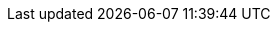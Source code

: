 //Community only
ifdef::community[]
:github_root: https://github.com/infinispan/infinispan-operator/
:github_raw: https://raw.githubusercontent.com/infinispan/infinispan-operator/
:github_tag: master
endif::community[]

:link_operator_hub: https://www.operatorhub.io/[OperatorHub.io]

:link_tech_preview: https://access.redhat.com/support/offerings/techpreview/[Red Hat Technology Preview Features Support Scope]

:link_olm: https://github.com/operator-framework/operator-lifecycle-manager[Operator Lifecycle Manager]

:link_olm_arch: https://github.com/operator-framework/operator-lifecycle-manager/blob/master/doc/design/architecture.md[OLM Architecture]

:link_prometheus_operator: https://github.com/prometheus-operator/prometheus-operator[Prometheus Operator]

//
//Kubernetes documentation
//

:link_k8s_load_balancer: https://kubernetes.io/docs/concepts/services-networking/service/#loadbalancer[Type LoadBalancer]

:link_k8s_node_port: https://kubernetes.io/docs/concepts/services-networking/service/#nodeport[Type NodePort]

:link_k8s_labels: https://kubernetes.io/docs/concepts/overview/working-with-objects/labels/[Labels and Selectors]

:link_k8s_labels_guide: https://github.com/kubernetes/kubernetes/blob/release-1.0/docs/user-guide/labels.md[Labels: Kubernetes User Guide]

:link_k8s_annotations: https://kubernetes.io/docs/concepts/overview/working-with-objects/annotations/[Annotations]

:link_k8s_storage: https://kubernetes.io/docs/concepts/storage/persistent-volumes/[Persistent Volumes]

//
//OpenShift documentation
//

:link_os_node_port: https://docs.openshift.com/container-platform/4.7/networking/configuring_ingress_cluster_traffic/configuring-ingress-cluster-traffic-nodeport.html[Configuring ingress cluster traffic using a NodePort]

:link_os_load_balancer: https://docs.openshift.com/container-platform/4.7/networking/configuring_ingress_cluster_traffic/configuring-ingress-cluster-traffic-load-balancer.html[Configuring ingress cluster traffic using a load balancer]

:link_os_sa_tokens: https://docs.openshift.com/container-platform/4.7/authentication/using-service-accounts-in-applications.html[Using service accounts in applications]

:link_os_crds: https://docs.openshift.com/container-platform/4.7/operators/crds/crd-managing-resources-from-crds.html[Managing resources from Custom Resource Definitions]

:link_os_olm: https://docs.openshift.com/container-platform/4.7/operators/understanding/olm-understanding-operatorhub.html[Understanding OperatorHub]

:link_os_olm_adding: https://docs.openshift.com/container-platform/4.7/operators/olm-adding-operators-to-cluster.html#olm-installing-operators-from-operatorhub_olm-adding-operators-to-a-cluster[Approval Strategy]

:link_os_monitoring: https://access.redhat.com/documentation/en-us/openshift_container_platform/4.7/html-single/monitoring/index#configuring-the-monitoring-stack[Configuring the monitoring stack]

:link_os_storage: https://access.redhat.com/documentation/en-us/openshift_container_platform/4.7/html-single/storage/index#configuring-persistent-storage[Configuring persistent storage]
